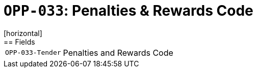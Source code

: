 = `OPP-033`: Penalties & Rewards Code
[horizontal]
== Fields
[horizontal]
  `OPP-033-Tender`:: Penalties and Rewards Code
